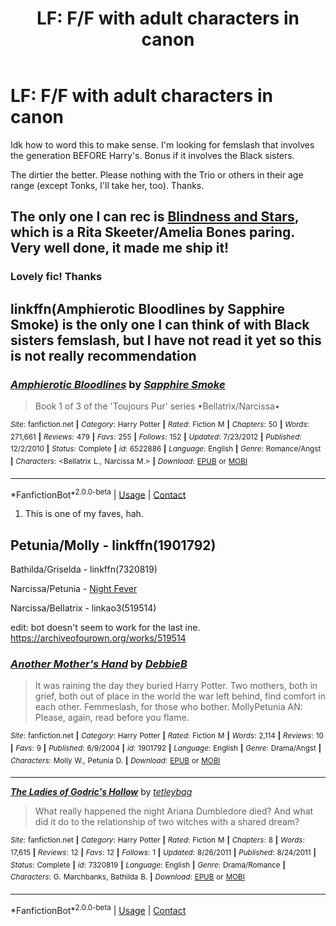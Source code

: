 #+TITLE: LF: F/F with adult characters in canon

* LF: F/F with adult characters in canon
:PROPERTIES:
:Author: Not_Hortensia
:Score: 2
:DateUnix: 1522887823.0
:DateShort: 2018-Apr-05
:FlairText: Request
:END:
Idk how to word this to make sense. I'm looking for femslash that involves the generation BEFORE Harry's. Bonus if it involves the Black sisters.

The dirtier the better. Please nothing with the Trio or others in their age range (except Tonks, I'll take her, too). Thanks.


** The only one I can rec is [[https://archiveofourown.org/works/6857392][Blindness and Stars]], which is a Rita Skeeter/Amelia Bones paring. Very well done, it made me ship it!
:PROPERTIES:
:Author: LittleMissPeachy6
:Score: 2
:DateUnix: 1522907005.0
:DateShort: 2018-Apr-05
:END:

*** Lovely fic! Thanks
:PROPERTIES:
:Author: PurpleMurex
:Score: 1
:DateUnix: 1537227234.0
:DateShort: 2018-Sep-18
:END:


** linkffn(Amphierotic Bloodlines by Sapphire Smoke) is the only one I can think of with Black sisters femslash, but I have not read it yet so this is not really recommendation
:PROPERTIES:
:Author: Michael_Pencil
:Score: 2
:DateUnix: 1522915292.0
:DateShort: 2018-Apr-05
:END:

*** [[https://www.fanfiction.net/s/6522886/1/][*/Amphierotic Bloodlines/*]] by [[https://www.fanfiction.net/u/1351455/Sapphire-Smoke][/Sapphire Smoke/]]

#+begin_quote
  Book 1 of 3 of the 'Toujours Pur' series •Bellatrix/Narcissa•
#+end_quote

^{/Site/:} ^{fanfiction.net} ^{*|*} ^{/Category/:} ^{Harry} ^{Potter} ^{*|*} ^{/Rated/:} ^{Fiction} ^{M} ^{*|*} ^{/Chapters/:} ^{50} ^{*|*} ^{/Words/:} ^{271,661} ^{*|*} ^{/Reviews/:} ^{479} ^{*|*} ^{/Favs/:} ^{255} ^{*|*} ^{/Follows/:} ^{152} ^{*|*} ^{/Updated/:} ^{7/23/2012} ^{*|*} ^{/Published/:} ^{12/2/2010} ^{*|*} ^{/Status/:} ^{Complete} ^{*|*} ^{/id/:} ^{6522886} ^{*|*} ^{/Language/:} ^{English} ^{*|*} ^{/Genre/:} ^{Romance/Angst} ^{*|*} ^{/Characters/:} ^{<Bellatrix} ^{L.,} ^{Narcissa} ^{M.>} ^{*|*} ^{/Download/:} ^{[[http://www.ff2ebook.com/old/ffn-bot/index.php?id=6522886&source=ff&filetype=epub][EPUB]]} ^{or} ^{[[http://www.ff2ebook.com/old/ffn-bot/index.php?id=6522886&source=ff&filetype=mobi][MOBI]]}

--------------

*FanfictionBot*^{2.0.0-beta} | [[https://github.com/tusing/reddit-ffn-bot/wiki/Usage][Usage]] | [[https://www.reddit.com/message/compose?to=tusing][Contact]]
:PROPERTIES:
:Author: FanfictionBot
:Score: 1
:DateUnix: 1522915306.0
:DateShort: 2018-Apr-05
:END:

**** This is one of my faves, hah.
:PROPERTIES:
:Author: Not_Hortensia
:Score: 1
:DateUnix: 1522920505.0
:DateShort: 2018-Apr-05
:END:


** Petunia/Molly - linkffn(1901792)

Bathilda/Griselda - linkffn(7320819)

Narcissa/Petunia - [[https://web.archive.org/web/20101206141908/http://mujaji.net/repository/viewstory.php?sid=125][Night Fever]]

Narcissa/Bellatrix - linkao3(519514)

edit: bot doesn't seem to work for the last ine. [[https://archiveofourown.org/works/519514]]
:PROPERTIES:
:Author: PsychoGeek
:Score: 1
:DateUnix: 1522918115.0
:DateShort: 2018-Apr-05
:END:

*** [[https://www.fanfiction.net/s/1901792/1/][*/Another Mother's Hand/*]] by [[https://www.fanfiction.net/u/290366/DebbieB][/DebbieB/]]

#+begin_quote
  It was raining the day they buried Harry Potter. Two mothers, both in grief, both out of place in the world the war left behind, find comfort in each other. Femmeslash, for those who bother. MollyPetunia AN: Please, again, read before you flame.
#+end_quote

^{/Site/:} ^{fanfiction.net} ^{*|*} ^{/Category/:} ^{Harry} ^{Potter} ^{*|*} ^{/Rated/:} ^{Fiction} ^{M} ^{*|*} ^{/Words/:} ^{2,114} ^{*|*} ^{/Reviews/:} ^{10} ^{*|*} ^{/Favs/:} ^{9} ^{*|*} ^{/Published/:} ^{6/9/2004} ^{*|*} ^{/id/:} ^{1901792} ^{*|*} ^{/Language/:} ^{English} ^{*|*} ^{/Genre/:} ^{Drama/Angst} ^{*|*} ^{/Characters/:} ^{Molly} ^{W.,} ^{Petunia} ^{D.} ^{*|*} ^{/Download/:} ^{[[http://www.ff2ebook.com/old/ffn-bot/index.php?id=1901792&source=ff&filetype=epub][EPUB]]} ^{or} ^{[[http://www.ff2ebook.com/old/ffn-bot/index.php?id=1901792&source=ff&filetype=mobi][MOBI]]}

--------------

[[https://www.fanfiction.net/s/7320819/1/][*/The Ladies of Godric's Hollow/*]] by [[https://www.fanfiction.net/u/452575/tetleybag][/tetleybag/]]

#+begin_quote
  What really happened the night Ariana Dumbledore died? And what did it do to the relationship of two witches with a shared dream?
#+end_quote

^{/Site/:} ^{fanfiction.net} ^{*|*} ^{/Category/:} ^{Harry} ^{Potter} ^{*|*} ^{/Rated/:} ^{Fiction} ^{M} ^{*|*} ^{/Chapters/:} ^{8} ^{*|*} ^{/Words/:} ^{17,615} ^{*|*} ^{/Reviews/:} ^{12} ^{*|*} ^{/Favs/:} ^{12} ^{*|*} ^{/Follows/:} ^{1} ^{*|*} ^{/Updated/:} ^{8/26/2011} ^{*|*} ^{/Published/:} ^{8/24/2011} ^{*|*} ^{/Status/:} ^{Complete} ^{*|*} ^{/id/:} ^{7320819} ^{*|*} ^{/Language/:} ^{English} ^{*|*} ^{/Genre/:} ^{Drama/Romance} ^{*|*} ^{/Characters/:} ^{G.} ^{Marchbanks,} ^{Bathilda} ^{B.} ^{*|*} ^{/Download/:} ^{[[http://www.ff2ebook.com/old/ffn-bot/index.php?id=7320819&source=ff&filetype=epub][EPUB]]} ^{or} ^{[[http://www.ff2ebook.com/old/ffn-bot/index.php?id=7320819&source=ff&filetype=mobi][MOBI]]}

--------------

*FanfictionBot*^{2.0.0-beta} | [[https://github.com/tusing/reddit-ffn-bot/wiki/Usage][Usage]] | [[https://www.reddit.com/message/compose?to=tusing][Contact]]
:PROPERTIES:
:Author: FanfictionBot
:Score: 1
:DateUnix: 1522918152.0
:DateShort: 2018-Apr-05
:END:
